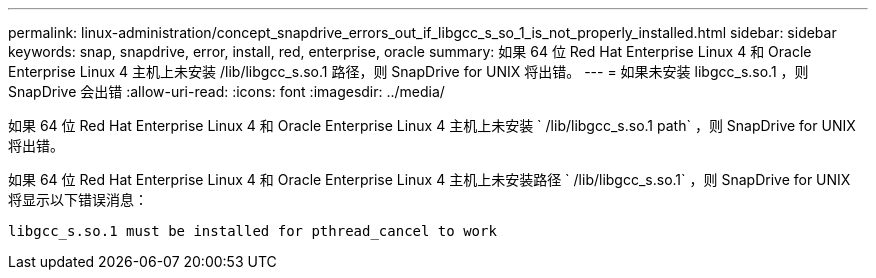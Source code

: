 ---
permalink: linux-administration/concept_snapdrive_errors_out_if_libgcc_s_so_1_is_not_properly_installed.html 
sidebar: sidebar 
keywords: snap, snapdrive, error, install, red, enterprise, oracle 
summary: 如果 64 位 Red Hat Enterprise Linux 4 和 Oracle Enterprise Linux 4 主机上未安装 /lib/libgcc_s.so.1 路径，则 SnapDrive for UNIX 将出错。 
---
= 如果未安装 libgcc_s.so.1 ，则 SnapDrive 会出错
:allow-uri-read: 
:icons: font
:imagesdir: ../media/


[role="lead"]
如果 64 位 Red Hat Enterprise Linux 4 和 Oracle Enterprise Linux 4 主机上未安装 ` /lib/libgcc_s.so.1 path` ，则 SnapDrive for UNIX 将出错。

如果 64 位 Red Hat Enterprise Linux 4 和 Oracle Enterprise Linux 4 主机上未安装路径 ` /lib/libgcc_s.so.1` ，则 SnapDrive for UNIX 将显示以下错误消息：

[listing]
----
libgcc_s.so.1 must be installed for pthread_cancel to work
----